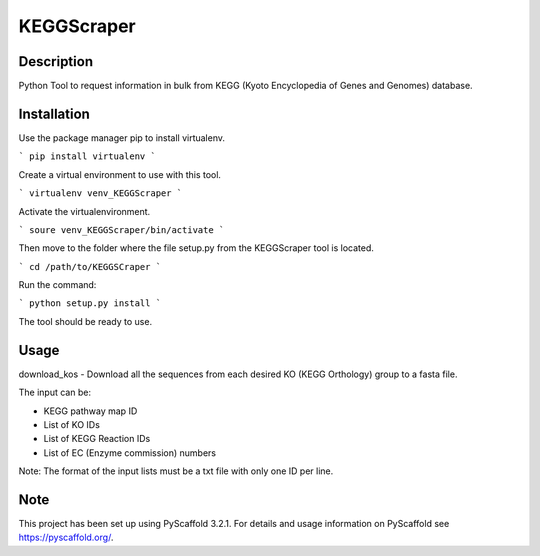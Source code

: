 ===========
KEGGScraper
===========

Description
===========

Python Tool to request information in bulk from KEGG (Kyoto Encyclopedia of Genes and Genomes) database.

Installation 
============

Use the package manager pip to install virtualenv.

```
pip install virtualenv
```

Create a virtual environment to use with this tool.

```
virtualenv venv_KEGGScraper
```

Activate the virtualenvironment.

```
soure venv_KEGGScraper/bin/activate
```

Then move to the folder where the file setup.py from the KEGGScraper tool is located.

```
cd /path/to/KEGGSCraper
```

Run the command:

```
python setup.py install 
```

The tool should be ready to use.

Usage
=====

download_kos - Download all the sequences from each desired KO (KEGG Orthology) group to a fasta file.

The input can be:

- KEGG pathway map ID

- List of KO IDs

- List of KEGG Reaction IDs

- List of EC (Enzyme commission) numbers

Note: The format of the input lists must be a txt file with only one ID per line.


Note
====

This project has been set up using PyScaffold 3.2.1. For details and usage
information on PyScaffold see https://pyscaffold.org/.
